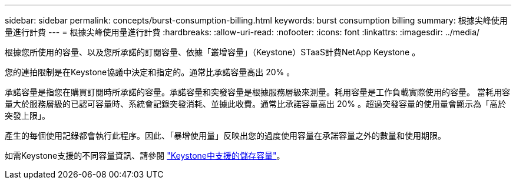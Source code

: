 ---
sidebar: sidebar 
permalink: concepts/burst-consumption-billing.html 
keywords: burst consumption billing 
summary: 根據尖峰使用量進行計費 
---
= 根據尖峰使用量進行計費
:hardbreaks:
:allow-uri-read: 
:nofooter: 
:icons: font
:linkattrs: 
:imagesdir: ../media/


[role="lead"]
根據您所使用的容量、以及您所承諾的訂閱容量、依據「叢增容量」（Keystone）STaaS計費NetApp Keystone 。

您的連拍限制是在Keystone協議中決定和指定的。通常比承諾容量高出 20% 。

承諾容量是指您在購買訂閱時所承諾的容量。承諾容量和突發容量是根據服務層級來測量。耗用容量是工作負載實際使用的容量。
當耗用容量大於服務層級的已認可容量時、系統會記錄突發消耗、並據此收費。通常比承諾容量高出 20% 。超過突發容量的使用量會顯示為「高於突發上限」。

產生的每個使用記錄都會執行此程序。因此、「暴增使用量」反映出您的過度使用容量在承諾容量之外的數量和使用期限。

如需Keystone支援的不同容量資訊、請參閱 link:../concepts/supported-storage-capacity.html["Keystone中支援的儲存容量"]。
